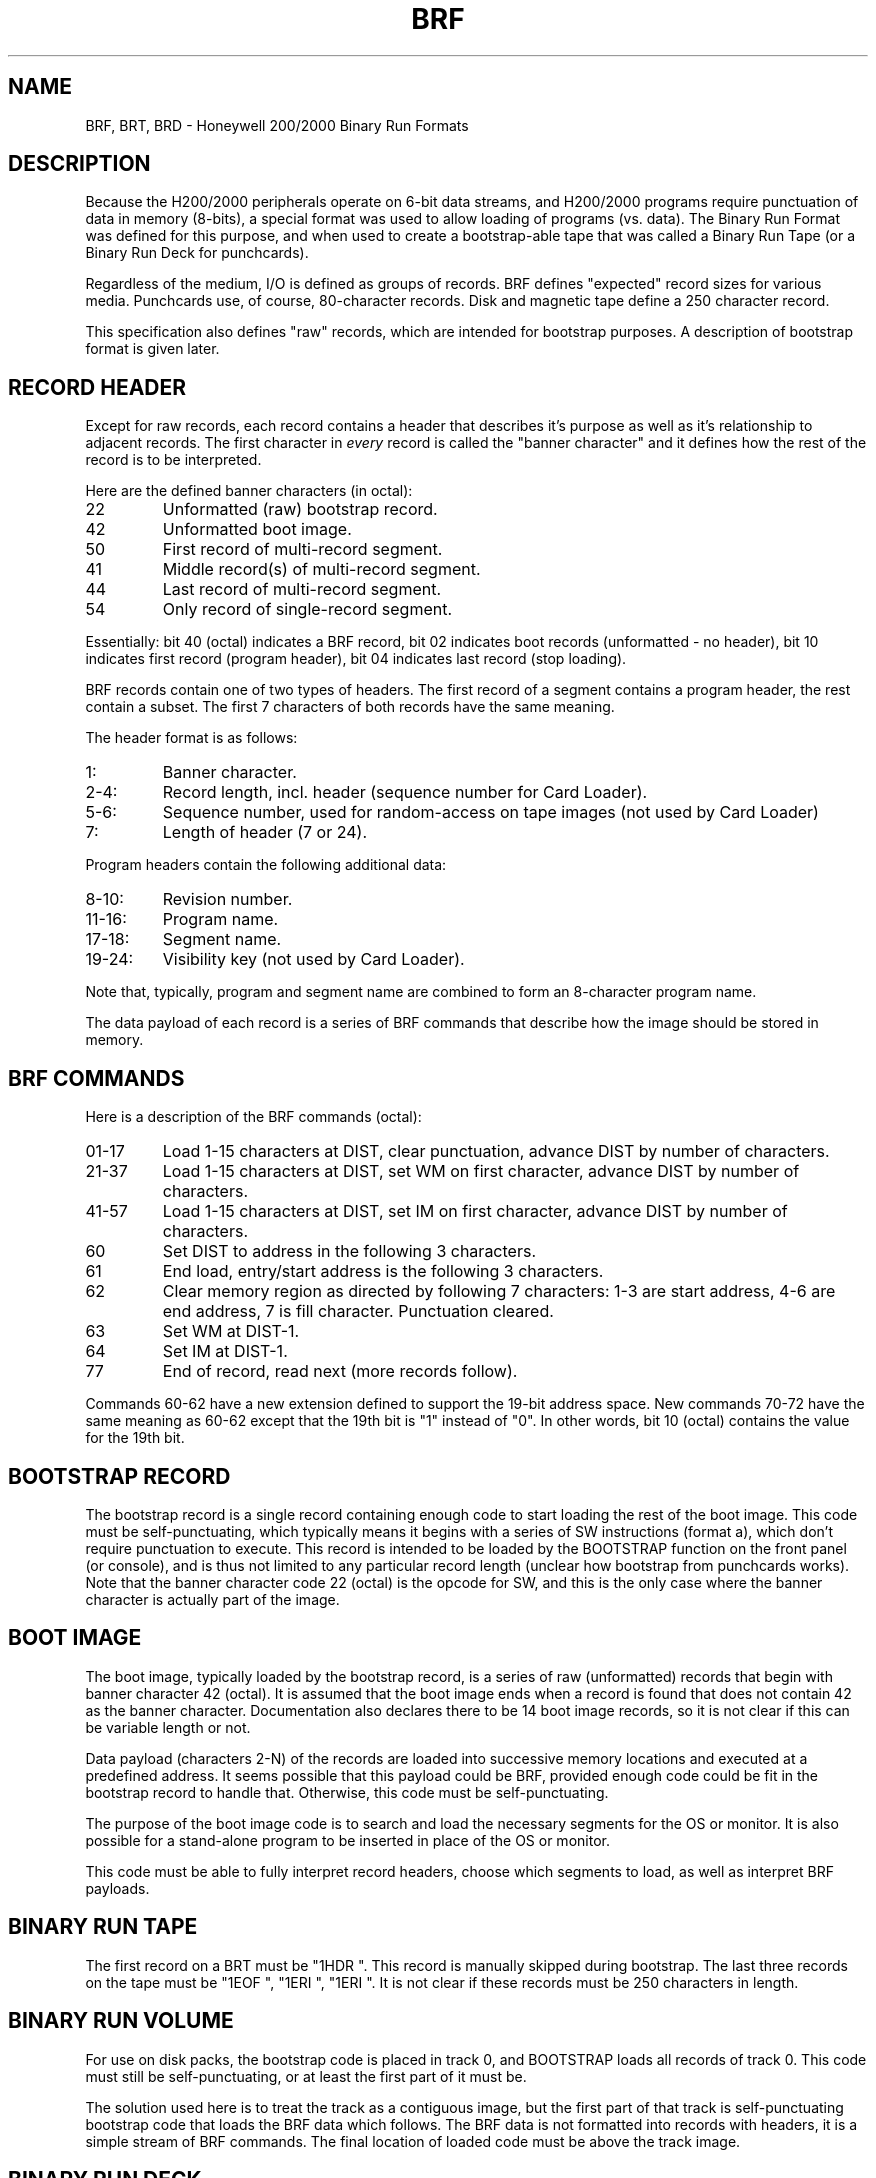 .TH BRF 5 9/9/73 "binutils-H200" "Honeywell 200/2000 Tools"
.SH NAME
BRF, BRT, BRD \- Honeywell 200/2000 Binary Run Formats
.SH DESCRIPTION
Because the H200/2000 peripherals operate on 6-bit data streams,
and H200/2000 programs require punctuation of data in memory (8-bits),
a special format was used to allow loading of programs (vs. data).
The Binary Run Format was defined for this purpose, and when used
to create a bootstrap-able tape that was called a Binary Run Tape
(or a Binary Run Deck for punchcards).

Regardless of the medium, I/O is defined as groups of records.
BRF defines "expected" record sizes for various media.
Punchcards use, of course, 80-character records.
Disk and magnetic tape define a 250 character record.

This specification also defines "raw" records, which are intended
for bootstrap purposes. A description of bootstrap format is given later.

.SH "RECORD HEADER"
Except for raw records, each record contains a header that
describes it's purpose as well as it's relationship to adjacent records.
The first character in \fIevery\fR record is called the "banner character"
and it defines how the rest of the record is to be interpreted.

Here are the defined banner characters (in octal):
.TP
22
Unformatted (raw) bootstrap record.
.TP
42
Unformatted boot image.
.TP
50
First record of multi-record segment.
.TP
41
Middle record(s) of multi-record segment.
.TP
44
Last record of multi-record segment.
.TP
54
Only record of single-record segment.
.PP

Essentially: bit 40 (octal) indicates a BRF record,
bit 02 indicates boot records (unformatted - no header),
bit 10 indicates first record (program header),
bit 04 indicates last record (stop loading).

BRF records contain one of two types of headers.
The first record of a segment contains a program header,
the rest contain a subset. The first 7 characters
of both records have the same meaning.

The header format is as follows:

.TP
1:
Banner character.
.TP
2-4:
Record length, incl. header (sequence number for Card Loader).
.TP
5-6:
Sequence number, used for random-access on tape images
(not used by Card Loader)
.TP
7:
Length of header (7 or 24).

.PP
Program headers contain the following additional data:
.TP
8-10:
Revision number.
.TP
11-16:
Program name.
.TP
17-18:
Segment name.
.TP
19-24:
Visibility key (not used by Card Loader).
.PP

Note that, typically, program and segment name are combined
to form an 8-character program name.

The data payload of each record is a series of BRF commands
that describe how the image should be stored in memory.

.SH "BRF COMMANDS"

Here is a description of the BRF commands (octal):

.TP
01-17
Load 1-15 characters at DIST, clear punctuation,
advance DIST by number of characters.
.TP
21-37
Load 1-15 characters at DIST, set WM on first character,
advance DIST by number of characters.
.TP
41-57
Load 1-15 characters at DIST, set IM on first character,
advance DIST by number of characters.
.TP
60
Set DIST to address in the following 3 characters.
.TP
61
End load, entry/start address is the following 3 characters.
.TP
62
Clear memory region as directed by following 7 characters:
1-3 are start address, 4-6 are end address,
7 is fill character. Punctuation cleared.
.TP
63
Set WM at DIST-1.
.TP
64
Set IM at DIST-1.
.TP
77
End of record, read next (more records follow).
.PP
Commands 60-62 have a new extension defined to support the 19-bit
address space. New commands 70-72 have the same meaning as 60-62
except that the 19th bit is "1" instead of "0". In other words,
bit 10 (octal) contains the value for the 19th bit.

.SH "BOOTSTRAP RECORD"

The bootstrap record is a single record containing enough code to
start loading the rest of the boot image.
This code must be self-punctuating, which typically means it begins
with a series of SW instructions (format a), which don't require
punctuation to execute. This record is intended to be loaded by
the BOOTSTRAP function on the front panel (or console), and is
thus not limited to any particular record length (unclear how
bootstrap from punchcards works). Note that the banner character
code 22 (octal) is the opcode for SW, and this is the only case
where the banner character is actually part of the image.

.SH "BOOT IMAGE"

The boot image, typically loaded by the bootstrap record, is
a series of raw (unformatted) records that begin with banner character
42 (octal). It is assumed that the boot image ends when a record
is found that does not contain 42 as the banner character.
Documentation also declares there to be 14 boot image records,
so it is not clear if this can be variable length or not.

Data payload (characters 2-N) of the records are loaded into successive memory
locations and executed at a predefined address. It seems possible
that this payload could be BRF, provided enough code could be
fit in the bootstrap record to handle that. Otherwise, this
code must be self-punctuating.

The purpose of the boot image code is to search and load the necessary segments
for the OS or monitor. It is also possible for a stand-alone program
to be inserted in place of the OS or monitor.

This code must be able to fully interpret record headers,
choose which segments to load, as well as interpret BRF payloads.

.SH "BINARY RUN TAPE"

The first record on a BRT must be "1HDR\ ".
This record is manually skipped during bootstrap.
The last three records on the tape must be "1EOF\ ", "1ERI\ ", "1ERI\ ".
It is not clear if these records must be 250 characters in length.

.SH "BINARY RUN VOLUME"

For use on disk packs, the bootstrap code is placed in track 0,
and BOOTSTRAP loads all records of track 0. This code must still
be self-punctuating, or at least the first part of it must be.

The solution used here is to treat the track as a contiguous image,
but the first part of that track is self-punctuating bootstrap code
that loads the BRF data which follows. The BRF data is not formatted into
records with headers, it is a simple stream of BRF commands.
The final location of loaded code must be above the track image.

.SH "BINARY RUN DECK"

The bootstrap procedure for a BRD implies that the first card
contains enough logic to automatically load the rest of the Card Loader-Monitor.
However, it's not clear how much of the monitor is in BRF. The first cards
are simply referred to as "self-loading Card Loader-Monitor deck".
It seems apparent that the first card must be "raw" and begin with
octal 22 (SW instruction), a.k.a. the letter "B". It is not clear if
subsequent boot image cards have any special formatting.

It seems unlikely that full BRF interpretation could be contained in 80
characters of code, especially with SW instructions required to restore
punctuation. So it is likely that the first card contains enough to read
in several subsequent cards, which must also be self-punctuating, and
then the BRF interpreting code is ready to load the monitor. This would
suggest the follow deck layout:
.TP
card 1
Raw, self-punctuating, bootstrap code, loaded by BOOTSTRAP.
.TP
2-L
Raw, self-punctuating, boot image code, loaded by card 1.
.TP
L-M
Banner 42 BRF records containing the Card Loader-Monitor.
.TP
M-N
Full BRF program segments, to be searched, loaded, and executed by
Card Loader-Monitor.
.TP
last
"1EOF\ " card to indicate the end of the deck.
.PP

.SH "SEE ALSO"
a.out.200 (5), out2brt (1)
